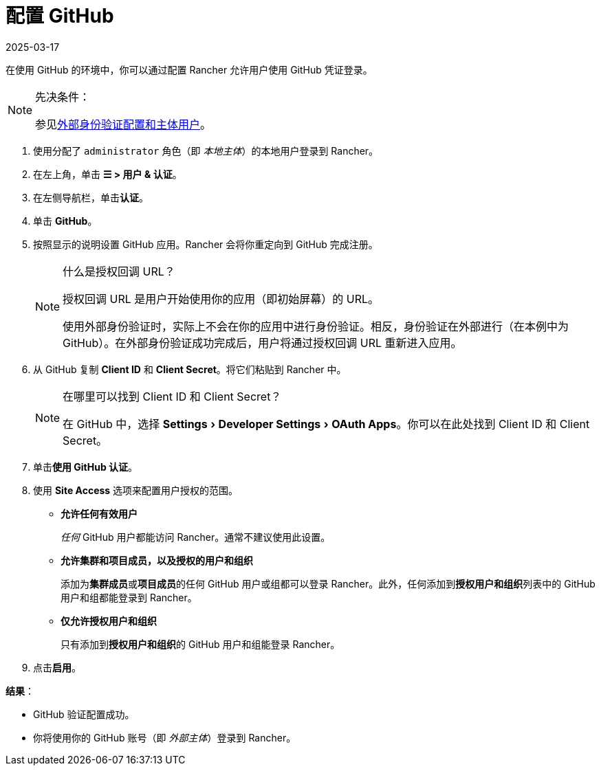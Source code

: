 = 配置 GitHub
:page-languages: [en, zh]
:revdate: 2025-03-17
:page-revdate: {revdate}
:experimental:

在使用 GitHub 的环境中，你可以通过配置 Rancher 允许用户使用 GitHub 凭证登录。

[NOTE]
.先决条件：
====

参见xref:./authn-and-authz.adoc#_外部认证配置和用户主体[外部身份验证配置和主体用户]。
====


. 使用分配了 `administrator` 角色（即 _本地主体_）的本地用户登录到 Rancher。
. 在左上角，单击 *☰ > 用户 & 认证*。
. 在左侧导航栏，单击**认证**。
. 单击 *GitHub*。
. 按照显示的说明设置 GitHub 应用。Rancher 会将你重定向到 GitHub 完成注册。
+

[NOTE]
.什么是授权回调 URL？
====
授权回调 URL 是用户开始使用你的应用（即初始屏幕）的 URL。

使用外部身份验证时，实际上不会在你的应用中进行身份验证。相反，身份验证在外部进行（在本例中为 GitHub）。在外部身份验证成功完成后，用户将通过授权回调 URL 重新进入应用。
====


. 从 GitHub 复制 *Client ID* 和 *Client Secret*。将它们粘贴到 Rancher 中。
+

[NOTE]
.在哪里可以找到 Client ID 和 Client Secret？
====
在 GitHub 中，选择 menu:Settings[Developer Settings > OAuth Apps]。你可以在此处找到 Client ID 和 Client Secret。
====


. 单击**使用 GitHub 认证**。
. 使用 *Site Access* 选项来配置用户授权的范围。
 ** *允许任何有效用户*
+
_任何_ GitHub 用户都能访问 Rancher。通常不建议使用此设置。

 ** *允许集群和项目成员，以及授权的用户和组织*
+
添加为**集群成员**或**项目成员**的任何 GitHub 用户或组都可以登录 Rancher。此外，任何添加到**授权用户和组织**列表中的 GitHub 用户和组都能登录到 Rancher。

 ** *仅允许授权用户和组织*
+
只有添加到**授权用户和组织**的 GitHub 用户和组能登录 Rancher。
 +
. 点击**启用**。

*结果*：

* GitHub 验证配置成功。
* 你将使用你的 GitHub 账号（即 _外部主体_）登录到 Rancher。
